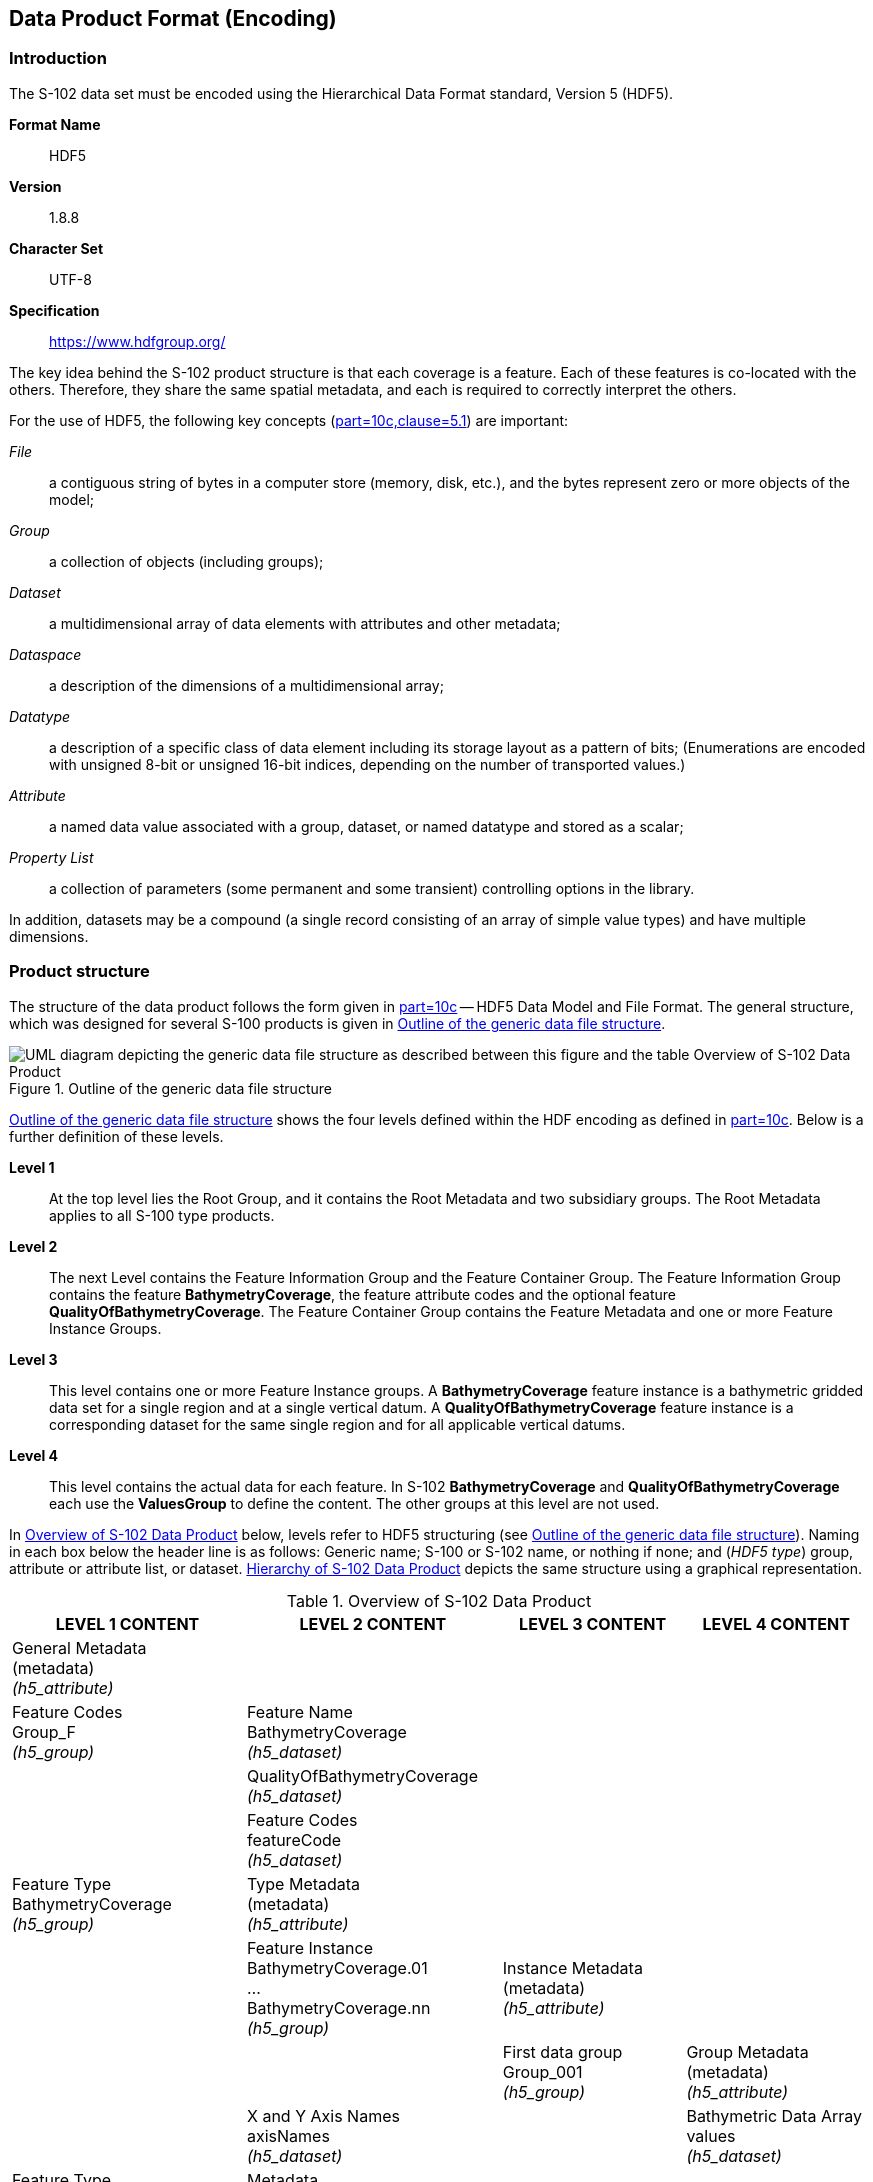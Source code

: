
[[sec-data-product-format-encoding]]
== Data Product Format (Encoding)

=== Introduction
The S-102 data set must be encoded using the Hierarchical Data Format standard, Version 5 (HDF5).

*Format Name*:: HDF5

*Version*:: 1.8.8

*Character Set*:: UTF-8

*Specification*:: https://www.hdfgroup.org/

The key idea behind the S-102 product structure is that each coverage is a feature. Each of these features is co-located with the others. Therefore, they share the same spatial metadata, and each is required to correctly interpret the others.

For the use of HDF5, the following key concepts (<<iho-s100,part=10c,clause=5.1>>) are important:

_File_:: a contiguous string of bytes in a computer store (memory, disk, etc.), and the bytes represent zero or more objects of the model;

_Group_:: a collection of objects (including groups);

_Dataset_:: a multidimensional array of data elements with attributes and other metadata;

_Dataspace_:: a description of the dimensions of a multidimensional array;

_Datatype_:: a description of a specific class of data element including its storage layout as a pattern of bits; (Enumerations are encoded with unsigned 8-bit or unsigned 16-bit indices, depending on the number of transported values.)

_Attribute_:: a named data value associated with a group, dataset, or named datatype and stored as a scalar;

_Property List_:: a collection of parameters (some permanent and some transient) controlling options in the library.

In addition, datasets may be a compound (a single record consisting of an array of simple value types) and have multiple dimensions.

[[subsec-product-structure]]
=== Product structure
The structure of the data product follows the form given in <<iho-s100,part=10c>> -- HDF5 Data Model and File Format. The general structure, which was designed for several S-100 products is given in <<fig-outline-of-the-generic-data-file-structure>>.

[[fig-outline-of-the-generic-data-file-structure]]
.Outline of the generic data file structure
image::../images/figure-outline-of-the-generic-data-file-structure.png[UML diagram depicting the generic data file structure as described between this figure and the table Overview of S-102 Data Product]

<<fig-outline-of-the-generic-data-file-structure>> shows the four levels defined within the HDF encoding as defined in <<iho-s100,part=10c>>. Below is a further definition of these levels.

*Level 1*:: At the top level lies the Root Group, and it contains the Root Metadata and two subsidiary groups. The Root Metadata applies to all S-100 type products.

*Level 2*:: The next Level contains the Feature Information Group and the Feature Container Group. The Feature Information Group contains the feature *BathymetryCoverage*, the feature attribute codes and the optional feature *QualityOfBathymetryCoverage*. The Feature Container Group contains the Feature Metadata and one or more Feature Instance Groups.

*Level 3*:: This level contains one or more Feature Instance groups. A *BathymetryCoverage* feature instance is a bathymetric gridded data set for a single region and at a single vertical datum. A *QualityOfBathymetryCoverage* feature instance is a corresponding dataset for the same single region and for all applicable vertical datums.

*Level 4*:: This level contains the actual data for each feature. In S-102 *BathymetryCoverage* and *QualityOfBathymetryCoverage* each use the *ValuesGroup* to define the content. The other groups at this level are not used.

In <<tab-overview-of-s102-data-product>> below, levels refer to HDF5 structuring (see <<fig-outline-of-the-generic-data-file-structure>>). Naming in each box below the header line is as follows: Generic name; S-100 or S-102 name, or nothing if none; and (_HDF5 type_) group, attribute or attribute list, or dataset. <<fig-hierarchy-of-s102-data-product>> depicts the same structure using a graphical representation.


[[tab-overview-of-s102-data-product]]
.Overview of S-102 Data Product
[cols="a,a,a,a",options="header"]
|===
|LEVEL 1 CONTENT |LEVEL 2 CONTENT |LEVEL 3 CONTENT |LEVEL 4 CONTENT

|General Metadata +
(metadata) +
_(h5_attribute)_
|
|
|

|Feature Codes +
Group_F +
_(h5_group)_
|Feature Name +
BathymetryCoverage +
_(h5_dataset)_
|
|

|
|QualityOfBathymetryCoverage +
_(h5_dataset)_
|
|

|
|Feature Codes +
featureCode +
_(h5_dataset)_
|
|

|Feature Type +
BathymetryCoverage +
_(h5_group)_
|Type Metadata +
(metadata) +
_(h5_attribute)_
|
|

|
|Feature Instance +
BathymetryCoverage.01 +
... +
BathymetryCoverage.nn +
_(h5_group)_
|Instance Metadata +
(metadata) +
_(h5_attribute)_
|

|
|
|First data group +
Group_001 +
_(h5_group)_
|Group Metadata +
(metadata) +
_(h5_attribute)_

|
|X and Y Axis Names +
axisNames +
_(h5_dataset)_
|
|Bathymetric Data Array values +
_(h5_dataset)_

| Feature Type +
QualityOfBathymetryCoverage +
_(h5_group)_
|Metadata +
_(h5_attribute)_ +
(same as BathymetryCoverage)
|
|

|
|QualityOfBathymetryCoverage.01 +
_(h5_group)_
|Group_001 +
_(h5_group)_
|Group Metadata +
(metadata) +
_(h5_attribute)_

|
|X and Y Axis Names +
axisNames +
_(h5_dataset)_
|
|Quality of Bathymetry Data Array +
values +
_(h5_dataset)_

|
|Feature Attribute Table +
_(h5_dataset)_
|
|

|===

[[fig-hierarchy-of-s102-data-product]]
.Hierarchy of S-102 Data Product
image::../images/figure-hierarchy-of-s102-data-product.png["Diagram depicting hierarchical structure of S-102 Data Product. Let the following block names be represented by letters. A=Group_F ; B=BathymetryCoverage ; C=QualityOfBathymetryCoverage ; D=BathymetryCoverage ; E=QualityOfBathymetryCoverage ; F=featureCode ; G=BathymetryCoverage.01 ; H=... ; I=BathymetryCoverage.nn; J=axisNames ; K=QualityOfBathymetryCoverage.01 ; L=featureAttributeTable ; M=axisNames; N=Group_001 ; O=Group_001 ; P=Group_001; Q=Group_001; R=values ; S=values; T=values; U=values. A, B, and C reside in Level 1. A connects to D, E, and F in Level 2. B connects to G, H, I, and J in Level 2. C connects to K, L, and M in Level 2. G connects to N in Level 3. H connects to O in Level 3. I connects to P in Level 3. K connects to Q in Level 3. N connects to R in Level 4. O connects to S in Level 4. P connects to T in Level 4. Q connects to U in Level 4."]

The following sections explain entries in <<tab-overview-of-s102-data-product>> in greater detail.

==== Root Group

The root group is required by HDF5. The S-100 HDF5 format (<<iho-s100,part=10c>>) attaches metadata attributes applicable to the whole dataset to this group. S-102 uses all the S-100 attributes except _geographicIdentifier_ and _metaFeatures_. The attributes used in S-102 are listed in <<tab-root-group-attributes>>, with specific requirements, if any, added in the Remarks column.

[[tab-root-group-attributes]]
.Root group attributes
[cols="<a,<a,<a,^a,<a,<a", options="header"]
|===

| No
| Name
| Camel Case
| Mult
| Data Type
| Remarks


| 1
| Product specification number and version
| productSpecification
^| 1
<| String
| <<iho-s100,part=10c,table=6>> +
Example: INT.IHO.S-102.3.0.0

| 2
| Time of data product issue
| issueTime
^| 0..1
<| String (Time format)
| <<iho-s100,part=1,table=2>> +
<<iho-s100,part=10c,table=1>>

| 3
| Issue date
| issueDate
^| 1
<| String (Date format)
| <<iho-s100,part=1,table=2>> +
<<iho-s100,part=10c,table=1>>

| 4
| Horizontal CRS
| horizontalCRS
^| 1
<| Integer +
32-bit
| The identifier (EPSG code) of the horizontal CRS as defined in <<horizontal-crs>> (see <<note2>>).

| 5
| Epoch of realization
| epoch
^| 0..1
<| String
|

| 6a
.4+| Bounding box 
| westBoundLongitude
^| 1
<| Float +
32-bit
.4+| The values are in decimal degrees. +
If a projected CRS is used for the dataset, these values refer to those of the baseCRS underlying the projected CRS (see <<note3>>).

| 6b

| eastBoundLongitude
^| 1
<| Float +
32-bit

| 6c

| southBoundLatitude
^| 1
<| Float +
32-bit


| 6d

| northBoundLatitude
^| 1
<| Float +
32-bit


| 7
| Metadata
| metadata
^| 0..1
<| String
| Name of metadata file +
MD_<HDF5 data file base name>.XML (or .xml) ISO metadata +
(per <<iho-s100,part=10c,clause=12>> & <<iho-s100,part=8>>).

| 8
| Vertical coordinate system
| verticalCS
^| 1
<| Integer +
32-bit
| Mandatory in S-102. +
EPSG code; +

The only allowed value is: +
*6498 (Depth--metres--orientation down)

| 9
| Vertical coordinate base
| verticalCoordinateBase
^| 1
<| Enumeration
| Mandatory in S-102. +
The only allowed value is 2: _verticalDatum_ +
(see <<iho-s100,part=10c,table=22>>).

| 10
| Vertical datum reference
| verticalDatumReference
^| 1
<| Enumeration
| Mandatory in S-102. +
The only allowed value is 1: s100VerticalDatum +
(see <<iho-s100,part=10c,table=23>>).

| 11
| Vertical datum
| verticalDatum
^| 1
<| Integer +
unsigned +
16-bit
| Numeric code from IHO GI Registry +
_Vertical Datum_ attribute +
stem:[1-30] & stem:[44]

see <<note12>>
|===

[[note1]]
[NOTE]
====
The _productIdentifier_ ("S-102") and _version_ fields (X.X.X) of S100_ProductSpecification must be used.
====

[[note2]]
[NOTE]
====
The value _horizontalCRS_ specifies the horizontal Coordinate Reference System. At the time of writing, S-100 does not yet provide a mechanism for this value's definition within HDF5 encoding (such as an enumeration of horizontal CRSs). Consequently, this configuration causes a deviation from S-100. The horizontal datum is implicitly defined by this CRS because each horizontal CRS consists of a coordinate system and a datum. S-102 does not use "user defined" CRS as mentioned in <<iho-s100,part=10c,table=6>>.
====


[[note3]]
[NOTE]
====
The baseCRS is the geodetic CRS on which the projected CRS is based. In particular, the datum of the base CRS is also used for the derived CRS (see <<iho-s100,part=6,table=6>>).
====


[[note12]]
[NOTE]
====
This is the default vertical datum. If and only if a *BathymetryCoverage* feature instance group does not specify a vertical datum, this (Root Group) vertical datum shall apply. 
====

==== Feature Codes (Group_F)
No attributes.

This group specifies the S-100 features to which the data applies, and consists of three components:

*featureCode* -- a 1-dimensional dataset with the featureCode(s) of the S-100 feature(s) contained in the data product. For S-102, the dataset has only two elements -- the string "*BathymetryCoverage*" and "*QualityOfBathymetryCoverage*" (without quotes). The entries in this dataset give the names of the other two components of Group_F.

*BathymetryCoverage* -- A 1-dimensional dataset that contains the standard definition of the bathymetry coverage feature class in terms of its attributes and their types, units of measure, etc. The datatype of its elements is the compound type described in <<iho-s100,part=10c,table=8>>.

*QualityOfBathymetryCoverage* -- A 1-dimensional dataset of the same datatype as the *BathymetryCoverage* dataset described above. This *QualityOfBathymetryCoverage* dataset contains the definition of the reference to metadata records. The reference is a single integer which identifies a metadata record in _featureAttributeTable_ (described in <<iho-s100,part=10c,clause=9.6.2>> and <<root-QualityOfBathymetryCoverage>>.

//QualityOfBathymetricData is defined in the GI Registry as “An area within which a uniform assessment of the quality of the bathymetric data exists.” That does not describe this dataset, which provides information at the level of individual cells. Recommend new type QualityOfSurveyCoverage or QualityOfBathymetryCoverage, defined as “A set of references to value records that provide localised information about depths, uncertainties, and survey metadata.” It can be proposed to the GI Registry after the S-102 team approves it. (RM comment 23Jan2023)

==== BathymetryCoverage and QualityOfBathymetryCoverage Tables (in Group_F)

BathymetryCoverage and QualityOfBathymetryCoverage are arrays of compound type elements, whose components are the 8 components specified in <<tab-sample-contents-of-the-BathymetryCoverage-and-QualityOfBathymetryCoverage-arrays>>.

[[tab-sample-contents-of-the-BathymetryCoverage-and-QualityOfBathymetryCoverage-arrays]]
.Sample contents of the BathymetryCoverage and QualityOfBathymetryCoverage arrays
//It is actually a 1-D array each of whose members is a compound value; Bathy Coverage has 2 elements and Q Of S Coverage 1 (RM comment 4Jan2023)

[cols="a,a,a,a,a",options="header"]
|===

| Name 
| Explanation 
2+| BathymetryCoverage
| QualityOfBathymetryCoverage

| 
| 
| S-100 Attribute 1 
| S-100 Attribute 2
| Attribute 1

|code
|Camel Case code of attribute as in Feature Catalogue
|depth
|uncertainty
|id

|name
|Long name as in Feature Catalogue
|depth
|uncertainty
|(empty)

|uom.name
|Units (uom.name from S-100 Feature Catalogue)
|metres
|metres
|(empty)

|fillValue
|Fill value (integer or float, string representation, for missing values)
|1000000
|1000000
|0

|datatype
|HDF5 datatype, as returned by H5Tget_class() function
|H5T_FLOAT
|H5T_FLOAT
|H5T_INTEGER

|lower
|Lower bound on value of attribute
|-14
|0
|1

|upper
|Upper bound on value of attribute
|11050
|(empty)
|(empty)

|closure
|Open or Closed data interval. See S100_IntervalType in <<iho-s100,part=1>>.
|closedInterval
|geSemiInterval
|geSemiInterval
|===

[[note11]]
[NOTE]
====
The _uncertainty_ attribute of BathymetryCoverage may be omitted under certain conditions. See <<subsec-BathymetryCoverage-feature-instance-group-values-dataset>>.
====

According to <<iho-s100,part=10c,clause=9.5>>, "All the numeric values in the feature description dataset are string representations of numeric values; for example, "-9999.0" not the float value -9999.0."

While the sample contents are shown in the two attributes columns, these are actually rows in the BathymetryCoverage table. They are also each a single HDF5 compound type and represent a single HDF5 element in the table.

All cells shall be HDF5 variable length strings. The minimum and maximum values are stored in lower and upper columns. Variable length strings allow future proofing the format in the event editing is allowed or correcting these values is required.

==== Root BathymetryCoverage

[[tab-attributes-of-bathymetrycoverage-feature-container-group]]
[cols="<,<,<,^,<,<",options="header"]
.Attributes of *BathymetryCoverage* feature container group
|===
| No
| Name
| Camel Case
| Mult
| Data Type
| Remarks

| 1
| Data organization index
| dataCodingFormat
| 1
| Enumeration
| Value: 2

| 2
| Dimension
| dimension
| 1
| Integer +
unsigned +
8-bit
| Value: 2

| 3
| Common point rule
| commonPointRule
| 1
| Enumeration
| Value: 2 (low) + 
see <<iho-s100,part=8,table=11>>.

| 4
| Horizontal position uncertainty
| horizontalPositionUncertainty
| 1
| Float +
32-bit
| Value: -1.0 (if unknown or not available)

| 5
| Vertical position uncertainty
| verticalUncertainty
| 1
| Float +
32-bit
| Value: -1.0 (if unknown or not available)

| 6
| Number of feature instances
| numInstances
| 1
| Integer +
unsigned +
8-bit
| This is the total number of Feature Instance Groups within the Feature Container Group. +
The minimum is 1. +
see <<note13>>

| 7a
.2+| Sequencing rule
| sequencingRule.type
^| 1
| Enumeration
| Value: 1 (linear) +
see <<iho-s100,part=8,table=12>>.

| 7b

| sequencingRule.scanDirection
^| 1
| String
| Value: <axisNames entry> (comma-separated). + 
For example, "latitude,longitude". Reverse scan direction along an axis is indicated by prefixing a '-' sign to the axis name. See <<scanDirection>>

| 8
| Interpolation type
| interpolationType
| 1
| Enumeration
| Value: 1 (nearestneighbor). See <<iho-s100,part=8,table=13>>

| 9
| Offset of data point in cell
| dataOffsetCode
| 1
| Enumeration
| Value: 5 barycenter (centroid) of cell. See <<iho-s100,part=10c,table=10>>

|===

[[note13]]
[NOTE]
====
The number depends on the number of different vertical datums in the Feature Container Group.
====

[[subsec-BathymetryCoverage-feature-instance]]
==== Feature Instance group -- BathymetryCoverage.nn
The BathymetryCoverage Feature Container Group can contain one or more Feature Instance Groups. The naming of the Feature Instance Groups follows the notation specified by the S-100. For generalization, the numbering is indicated with ".nn". 

Each feature instance group implements a unique vertical datum. All feature instance groups must share the same spatial location and extent. For each feature instance group, only the grid cells falling within the area of validity for that feature instance group's vertical datum should be populated with (real) data. Within that feature instance group, all other grid cells should be populated with the fill value. Therefore, it is expected that:

* The only grid cells that should be populated in more than one feature instance group are those that fall along a vertical datum boundary.

* Where multiple population occurs, the ECDIS should choose the set of values resulting in the most conservative description to the mariner. (I.e., it should choose the shoalest adjusted depth.)

As derived from <<iho-s100,part=10c,clause=9.7>> and <<iho-s100,part=10c,table=12>>, <<tab-structure-of-bathymetrycoverage-feature-instance-group>> and <<tab-attributes-of-bathymetrycoverage-feature-instance-group>> describe the structure and attributes, respectively, of the *BathymetryCoverage* feature instance group.


[[tab-structure-of-bathymetrycoverage-feature-instance-group]]
[cols="<,<,<,^,<,<",options="header"]
.Structure of *BathymetryCoverage* feature instance group
|===
| Group
| HDF5 +
Category
| Name
| Mult
| Data Type
| Remarks / Data Space

.2+| /BathymetryCoverage/ +
  BathymetryCoverage.01
| attributes
| (see Remarks)
| 1
| (see Remarks)
| Single-valued attributes as descripted in <<tab-attributes-of-bathymetrycoverage-feature-instance-group>>


| Dataset
| domainExtent.polygon
| 0..1
| Compound +
(Float, Float)
| Spatial extent of the domain of the coverage +
Array (1-d): i=0, P +
Components: <longitude, latitude> or <X, Y> (coordinates of bounding polygon vertices as a closed ring; that is, the first and last elements will contain the same values) +
Either this or the bounding box attribute must be populated.

.2+| /BathymetryCoverage/ +
  BathymetryCoverage.nn
| attributes
| (see Remarks)
| 1
| (see Remarks)
| Single-valued attributes as descripted in <<tab-attributes-of-bathymetrycoverage-feature-instance-group>>


| Dataset
| domainExtent.polygon
| 0..1
| Compound +
(Float, Float)
| Spatial extent of the domain of the coverage +
Array (1-d): i=0, P +
Components: <longitude, latitude> or <X, Y> (coordinates of bounding polygon vertices as a closed ring; that is, the first and last elements will contain the same values) +
Either this or the bounding box attribute must be populated.
|===

[[tab-attributes-of-bathymetrycoverage-feature-instance-group]]
[cols="<,<,<,^,<,<",options="header"]
.Attributes of *BathymetryCoverage* feature instance group
|===
| No
| Name
| Camel Case
| Mult
| Data Type
| Remarks

| 1a
.4+| Bounding box
| westBoundLongitude
^| 0..1
<| Float +
32-bit
.4+| Coordinates should refer to the previously defined Coordinate Reference System. +
Either this or the domainExtent.polygon dataset must be populated

| 1b
| eastBoundLongitude
^| 0..1
<| Float +
32-bit

| 1c
| southBoundLatitude
^| 0..1
<| Float +
32-bit

| 1d
| northBoundLatitude
^| 0..1
<| Float +
32-bit

| 2
| Number of groups
| numGRP
^| 1
<| Integer +
unsigned +
8-bit
| The number of data values groups contained in this instance group. +
Value: 1

| 3
| Longitude of grid origin
| gridOriginLongitude
^| 1
<| Float +
64-bit
| Longitude or easting of grid origin. +
Unit: (to correspond with previously defined Coordinate Reference System)

| 4
| Latitude of grid origin
| gridOriginLatitude
^| 1
<| Float +
64-bit
| Latitude or northing of grid origin. +
Unit: (to correspond with previously defined Coordinate Reference System)

| 5
| Grid spacing, longitude
| gridSpacingLongitudinal
^| 1
<| Float +
64-bit
| Cell size in x dimension.

| 6
| Grid spacing, latitude
| gridSpacingLatitudinal
^| 1
<| Float +
64-bit
| Cell size in y dimension.

| 7
| Number of points, longitude
| numPointsLongitudinal
^| 1
<| Integer +
unsigned +
32-bit
| Number of points in x dimension.

| 8
| Number of points, latitude
| numPointsLatitudinal
^| 1
<| Integer +
unsigned +
32-bit
| Number of points in y dimension.

| 9
| Start sequence
| startSequence
^| 1
<| String
| Grid coordinates of the grid point to which the first in the sequence of values is to be assigned. +
The choice of a valid point for the start sequence is determined by the sequencing rule. +
Format: n, n +
Example: "0,0" (without quotes)

| 10
| Vertical datum
| verticalDatum
^| 0..1
<| Integer +
unsigned +
16-bit
| see remark <<tab-root-group-attributes>> +
row *vertical datum* +
and <<mvdvdr>> +
Mandatory for feature instance groups with a different vertical datum from that specified in the Root Group +
(prohibited otherwise)


| 11
| Vertical datum reference
| verticalDatumReference
^| 0..1
<| Integer +
unsigned +
8-bit
| The only allowed value is 1: s100VerticalDatum +
(see <<iho-s100,part=10c,table=23>>). +
see <<mvdvdr>> +
Mandatory if this value were to differ from what is contained in the Root Group +
|===

The _gridOriginLongitude_, _gridOriginLatitude_, _gridSpacingLongitudinal_, and _gridSpacingLatitudinal_ attributes should be in the same geographic units as the bounding box. Note that this practice deviates from S-100 where it indicates that this value should be in Arc Degrees.

_numPointsLongitude_ and _numPointsLatitude_ must contain the number of cells in the x and y dimensions of the values table.

The S-102 uses the "Overriding of Attributes" concept of the <<iho-s100,part=10c,clause=9.7.1>>. This usage allows the feature instance group to overwrite the attributes of a higher group, in this case the _verticalDatum_. The default vertical datum is specified in the root group (see table <<tab-root-group-attributes>>). The feature instance group for this default vertical datum must not use the additional attributes _verticalDatum_ and _verticalDatumReference_ (on the feature instance group).

[[mvdvdr]]
If multiple vertical datums are present in the product, a separate feature instance group must be created for each vertical datum. These feature instance groups must use the additional attribute _verticalDatum_ (on the feature instance group).

_Note: At present, this Product Specification does not allow values other than *1: s100VerticalDatum* for *verticalDatumReference*. However, if future changes allow the value of *2: EPSG* (and if the value at the feature instance group differs from what is contained in the Root Group), then this value would become mandatory._

[[para-domain-extent-polygon]]
According to S-100, either the BoundingBox at the Feature Instance Group or the _domainExtent.polygon_ must be specified. If _domainExtent.polygon_ is specified, the BoundingBox is not specified in this case. The grid cells that do not belong to the area of the respective vertical datum should be assigned the fill value. If more than one _domainExtent.polygon_ is used, those of different feature instance groups should not overlap. At positions where the polygons of different Feature Instance groups touch, the edges should be identical. The _domainExtent.polygon_ does not have to follow grid cell boundaries but is an independent vector geometry based on the _SoundingDatum_ surface from S-101. The _domainExtent.polygon_ only supports a simple polygon geometry in accordance with <<iho-s100,part=10c,table=11>>. The mapping of multi-polygons and inner rings is not possible.

==== The values group -- Group_001
This group contains 5 attributes, all of which are mandatory. According to <<iho-s100,part=10c,table=19>>, _timePoint_ applies because the _dataCodingFormat_ = _2_. 
The other four attributes for this group are an extension of this Product Specification and, thus, are not defined by <iho-s100,part=10c>>. <<tab-attributes-of-values-group>> lists all 5 attributes.

[[tab-attributes-of-values-group]]
.Attributes of values group
[cols="<,<,<,^,<,<",options="header"]
|===
| No
| Name
| Camel Case
| Mult
| Data Type
| Remarks

| 1
| minimum Depth
| minimumDepth
| 1
| Float +
32-bit
| The minimum depth value in the values dataset(s) of this group

| 2
| maximum Depth
| maximumDepth
| 1
| Float +
32-bit
| The maximum depth value in the values dataset(s) of this group

| 3
| minimum Uncertainty
| minimumUncertainty
| 1
| Float +
32-bit
| The minimum uncertainty value in the values dataset(s) of this group. If no uncertainty values are in the dataset(s) the value must be the fillValue

| 4
| maximum Uncertainty
| maximumUncertainty
| 1
| Float +
32-bit
| The maximum uncertainty value in the values dataset(s) of this group. If no uncertainty values are in the dataset(s) the value must be the fillValue

| 5
| Time stamp
| timePoint
| 1
| String
| Because S-102 specifies survey dates elsewhere in its structure, this value should always be the fill value: +
_00010101T000000Z_

|===

The group contains an HDF5 dataset named values containing the bathymetric gridded data.

[[subsec-BathymetryCoverage-feature-instance-group-values-dataset]]
==== BathymetryCoverage feature instance group -- values dataset

This dataset contains the compound data arrays containing bathymetric gridded data. These components are explained below.

For bathymetric gridded data, the dataset includes a two-dimensional array containing always the depth and under certain conditions uncertainty data. These dimensions are defined by _numPointsLongitudinal_ and _numPointsLatitudinal_. By knowing the grid origin and the grid spacing, the position of every grid point and grid cell can be simply computed. 

If the _uncertainty_ for each grid cell is equal, it is not necessary to store it at each cell in the grid. The uniqueness of the uncertainty results from the equality of the attributes _minimumUncertainty_ and _maximumUncertainty_ of Group_001 of the BathymetryCoverage (see <<tab-attributes-of-values-group>> No. 3 & 4). If the uncertainty values at the grid cells are omitted, it must be ensured that the entry of the _uncertainty_ of the BathymetryCoverage in the Group_F is also omitted (see <<tab-sample-contents-of-the-BathymetryCoverage-and-QualityOfBathymetryCoverage-arrays>>). This type of storage technique can reduce the amount of memory required for the uncertainty without loss of information. The uncertainty of each grid cell can be immediately obtained from the _minimumUncertainty_ or _maximumUncertainty_ attributes of Group_001 of the BathymetryCoverage.

If the _uncertainty_ is not the same for each grid cell, it must be stored at each cell in the grid. For unknown or unused uncertainty data, it must be filled with the _fillValue_ specified in the Group_F feature information dataset.

The grid cell values are stored in two-dimensional arrays with a prescribed number of columns (_numCOL_) and rows (_numROW_). This grid is defined as a regular grid (_dataCodingFormat_ = 2); therefore, the _depth_ and _uncertainty_ values will be for each cell in the grid. The data type of the array values is a compound with one or two members.

[[root-QualityOfBathymetryCoverage]]
==== Root QualityOfBathymetryCoverage

The QualityOfBathymetryCoverage container group has the same metadata attributes as BathymetryCoverage container group (see <<tab-attributes-of-bathymetrycoverage-feature-container-group>>). The values of the attributes must also be the same as the BathymetryCoverage container group. An exception is the attribute _dataCodingFormat_, which must be '9'. The use of multiple BathymetryCoverage Feature Instance groups (different Vertical Datums) does not affect the multiplicity of the QualityOfBathymetryCoverage, which remains 0 to 1. This means that the different BathymetryCoverage Feature Instance groups share a common QualityOfBathymetryCoverage.

The QualityOfBathymetryCoverage container group contains an additional 1-dimensional array named featureAttributeTable (<<iho-s100,part=10c,table=9>>; <<iho-s100,part=10c,clause=9.6.2>>). This dataset is mandatory within the QualityOfBathymetryCoverage group. Each element of this array is a metadata record of HDF5 compound type. The fields are described in <<tab-elements-of-featureAttributeTable-compound-datatype>> below.

//(1) Are these fields mandatory? (2) Can producers add other fields like surveyType and line spacing? (RM comment 4Jan2023)
//All optional except id. Producers should not add other fields. (RM comment 23Jan2023)

[[tab-elements-of-featureAttributeTable-compound-datatype]]
.Elements of featureAttributeTable compound datatype
[cols="<,<,<,^,<,<",options="header"]
|===

| No
| Attribute
| Description
| Mult
| Data Type
| Remarks

| 1
| id
| Metadata record identifier
| 1
| Integer +
unsigned +
32-bit
| Each record must have a unique identifier.

| 2
| dataAssessment
| The categorization of the assessment level of bathymetric data for an area.
| 0..1
| Integer +
unsigned +
8-bit
| *1: Assessed +
*2: Unassessed +
*3: Oceanic

| 3
| featuresDetected.leastDepthOfDetectedFeaturesMeasured
| Expression stating if the least depth of detected features in an area was measured.
| 0..1
| Integer +
unsigned +
8-bit
| Boolean, Values: +
*1 (TRUE) +
*0 (FALSE). +
See <<subsec-note4>>.

| 4
| featuresDetected.significantFeaturesDetected
| A statement expressing if significant features have or have not been detected in the course of a survey.
| 0..1
| Integer +
unsigned +
8-bit
| Boolean, Values: +
*1 (TRUE) +
*0 (FALSE). +
See <<subsec-note5>>.

| 5
| featuresDetected.sizeOfFeaturesDetected
| The size of detected bathymetric features in an area.
| 0..1
| Float +
32-bit
| See <<subsec-note6>> and <<subsec-note7>>.

| 6
| featureSizeVar
//editorial note:: PT11: new in the IHO registry
| Percentage of depth that a feature of such size could be detected.
| 0..1
| Float +
32-bit
| Set to zero if the feature size does not scale with depth. +
See <<subsec-note6>> and <<subsec-note7>>.

| 7
| fullSeafloorCoverageAchieved
| Expression stating if full seafloor coverage has been achieved in the area by hydrographic surveys.
| 0..1
| Integer +
unsigned +
8-bit
| Boolean, Values: +
*1 (TRUE) +
*0 (FALSE). +
See <<subsec-note8>>.

| 8
| bathyCoverage
//editorial note:: PT11: new in the IHO registry
| *False* for grid cells populated by interpolation.
| 0..1
| Integer +
unsigned +
8-bit
| Boolean, Values: +
*1 (TRUE) +
*0 (FALSE). +
See <<subsec-note9>>.

| 9
| zoneOfConfidence.horizontalPositionUncertainty.uncertaintyFixed
| The best estimate of the fixed horizontal or vertical accuracy component for positions, depths, heights, vertical distances, and vertical clearances.
| 0..1
| Float +
32-bit
|

| 10
| zoneOfConfidence.horizontalPositionUncertainty.uncertaintyVariableFactor
| The factor to be applied to the variable component of an uncertainty equation so as to provide the best estimate of the variable horizontal or vertical accuracy component for positions, depths, heights, vertical distances, and vertical clearances.
| 0..1
| Float +
32-bit
|

| 11
| surveyDateRange.dateStart
| The start date of the period of the hydrographic survey.
| 0..1
| Date
| ISO 8602:2004 date format. +
Complete or truncated date, +
see <<iho-s100,part=1,table=2>>.

| 12
| surveyDateRange.dateEnd
| The end date of the period of the hydrographic survey.
| 0..1
| Date
| ISO 8602:2004 date format. +
Complete or truncated date, +
see <<iho-s100,part=1,table=2>>.

| 13
| sourceSurveyID
| The survey filename or ID.
| 0..1
| String
|

| 14
| surveyAuthority
| The authority which was responsible for the survey.
| 0..1
| String
|

| 15
| typeOfBathymetricEstimationUncertainty
| The measure used to estimate the magnitude of the difference between true and estimated bathymetric depth, after all appropriate corrections are made.
| 0..1
| Enumeration
| See <<tab-codes-defining-how-bathy-depth-uncertainty-determined>>. +
See <<subsec-note10>>.

|===

[[subsec-note4]]
[NOTE]
====
A feature in this context is any object, whether manmade or not, projecting above the sea floor, which may be a danger for surface navigation <<iho-s44>>. Least depth of detected features measured does not describe the least depth of features that were actually detected during a hydrographic survey, but the ability of the survey to detect the least depth of features with a maximum uncertainty as defined in <<iho-s44>>.
====

[[subsec-note5]]
[NOTE]
====
A feature in this context is any object, whether manmade or not, projecting above the sea floor, which may be a danger for surface navigation <<iho-s44>>. Significant features detected does not describe if significant features were actually detected during a hydrographic survey, but whether the survey had the capacity to detect significant features.
====

[[subsec-note6]]
[NOTE]
====
The role of the attribute, _featureSizeVar_ is described in <<qualityAndSourceMetadata>>. The expectation is that _featureSizeVar_ will be set to zero if the feature size does not scale with depth. As with _featureSize_, _featureSizeVar_ should be ignored if _significantFeatures_ is False.
====

[[subsec-note7]]
[NOTE]
====
When both _featureSize_ and _featureSizeVar_ are present, the greater of the two should be considered valid.
====

[[subsec-note8]]
[NOTE]
====
Full seafloor coverage achieved applies to both the spatial completeness of feature detection and to the spatial completeness of the measurement of the regular seafloor. The former is further specified by the complex attribute features detected; the latter by the attributes depth range maximum value and depth range minimum value.
====

[[subsec-note9]]
[NOTE]
====
The attribute _bathyCoverage_ is especially useful in side-scan surveys which are characterized by gaps in bathymetric observations with full coverage side-scan imagery. In this case, interpolated gaps between bathymetry coverage would show _fullSeafloorCoverageAchieved_ = True and _bathyCoverage_ = False. However, if _fullSeafloorCoverageAchieved_ = False, _bathyCoverage_ must also equal False (e.g., gaps between single beam echosounder data without correlating side-scan sonar coverage).
====

[[subsec-note10]]
[NOTE]
====
Names and listed values which are not currently defined in the IHO GI Registry are subject to change upon acceptance in the Registry.
====

[[tab-codes-defining-how-bathy-depth-uncertainty-determined]]
.Codes defining how uncertainty of bathymetric depth was determined
[cols="<,<,<,<,<",options="header"]
|===

| Role Name
| Name
| Description
| Code
| Remarks

| Enumeration
| S102_BatymetricUncertaintyType
| An estimate of the magnitude of the difference between true and estimated bathymetric depth, after all appropriate corrections are made.
| -
| 

| Value
| rawStandardDeviation
| Raw standard deviations of soundings that contributed to the grid cell.
| 1
| -


| Value
| cUBEStandardDeviation
| Standard deviation of soundings captured by a CUBE hypothesis (that is, CUBE's standard output of uncertainty).
| 2
| -


| Value
| productUncertainty
| The greater of (1) standard deviation of the soundings contributing to the depth solution or, (2) the _a priori_ computed uncertainty estimate (that is, modelled Total Vertical Uncertainty).
| 3
| -


| Value
| historicalStandardDeviation
| Estimated standard deviation based on historical/archive data.
| 4
| -


| Value
| (fill value representing "unknown")
| (fill value when the uncertainty is an unknown layer type)
| 0
| This is a "fill value" and will not be in the feature catalogue.

|===

==== Instance group QualityOfBathymetryCoverage.01
The QualityOfBathymetryCoverage.01 instance group has the same metadata attributes as BathymetryCoverage.01 instance group (see <<tab-attributes-of-bathymetrycoverage-feature-instance-group>>). The values of the attributes must also be the same as the BathymetryCoverage instance group.

==== Values group for QualityOfBathymetryCoverage
The values group for QualityOfBathymetryCoverage contains no metadata attributes and a single dataset named values, which is described in <<subsec-values-dataset-for-QualityOfBathymetryCoverage>>.

[[subsec-values-dataset-for-QualityOfBathymetryCoverage]]
==== Values dataset for QualityOfBathymetryCoverage
The values dataset for QualityOfBathymetryCoverage is a single two-dimensional array of unsigned integers (the same datatype and size as the “id” field in featureAttributeTable — <<tab-attributes-of-values-group>>). The array must have the same dimensions as the values dataset in the BathymetryCoverage feature instance (<<subsec-BathymetryCoverage-feature-instance-group-values-dataset>>).

Each cell in this values dataset must be populated with a value that is one of the record identifiers in the featureAttributeTable dataset or with the fill value 0 (zero).

==== Mandatory Naming Conventions

The following group and attribute names are mandatory in S-100:

* Group_F
* featureCode
* (for S-102)
** *BathymetryCoverage*
** axisNames
** *BathymetryCoverage.01*
** *QualityOfBathymetryCoverage.01*
** featureAttributeTable
** Group_nnn
